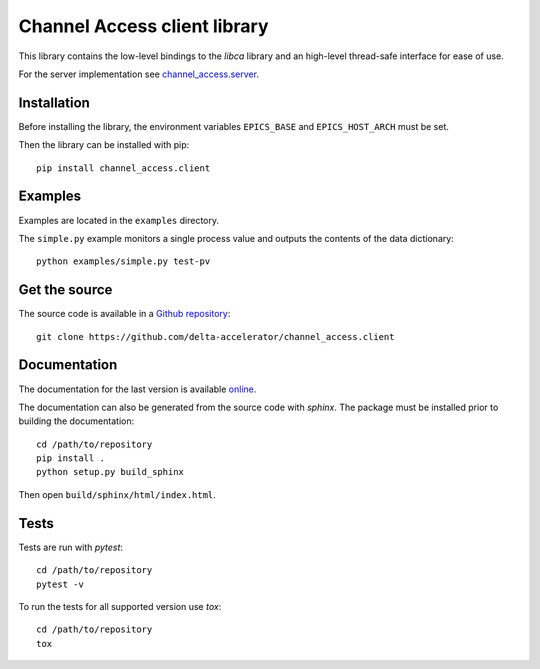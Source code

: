 Channel Access client library
=============================
This library contains the low-level bindings to the *libca* library and an
high-level thread-safe interface for ease of use.

For the server implementation see `channel_access.server`_.

.. _channel_access.server: https://pypi.org/project/channel_access.server

Installation
------------
Before installing the library, the environment variables ``EPICS_BASE``
and ``EPICS_HOST_ARCH`` must be set.

Then the library can be installed with pip::

    pip install channel_access.client

Examples
--------
Examples are located in the ``examples`` directory.

The ``simple.py`` example monitors a single process value and outputs the
contents of the data dictionary::

    python examples/simple.py test-pv

Get the source
--------------
The source code is available in a `Github repository`_::

    git clone https://github.com/delta-accelerator/channel_access.client

.. _Github repository: https://github.com/delta-accelerator/channel_access.client

Documentation
-------------
The documentation for the last version is available `online`_.

The documentation can also be generated from the source code with *sphinx*.
The package must be installed prior to building the documentation::

    cd /path/to/repository
    pip install .
    python setup.py build_sphinx

Then open ``build/sphinx/html/index.html``.

.. _online: https://delta-accelerator.github.io/channel_access.client

Tests
-----
Tests are run with *pytest*::

    cd /path/to/repository
    pytest -v

To run the tests for all supported version use *tox*::

    cd /path/to/repository
    tox
